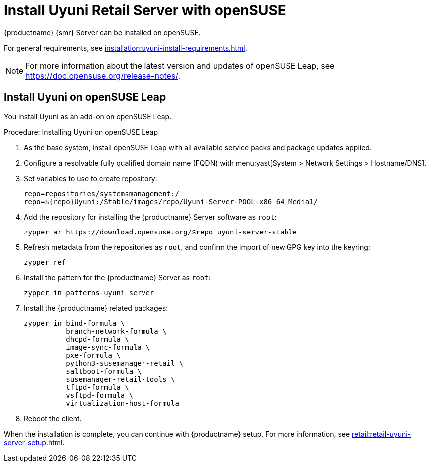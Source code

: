 [[retail-install-uyuni]]
= Install Uyuni Retail Server with openSUSE

{productname} {smr} Server can be installed on openSUSE.

For general requirements, see xref:installation:uyuni-install-requirements.adoc[].

[NOTE]
====
For more information about the latest version and updates of openSUSE Leap, see https://doc.opensuse.org/release-notes/.
====



== Install Uyuni on openSUSE Leap

You install Uyuni as an add-on on openSUSE Leap.



.Procedure: Installing Uyuni on openSUSE Leap

. As the base system, install openSUSE Leap with all available service packs and package updates applied.
. Configure a resolvable fully qualified domain name (FQDN) with menu:yast[System > Network Settings > Hostname/DNS].
. Set variables to use to create repository:
+
----
repo=repositories/systemsmanagement:/
repo=${repo}Uyuni:/Stable/images/repo/Uyuni-Server-POOL-x86_64-Media1/
----
. Add the repository for installing the {productname} Server software as [systemitem]``root``:
+
----
zypper ar https://download.opensuse.org/$repo uyuni-server-stable
----
. Refresh metadata from the repositories as [systemitem]``root``, and confirm the import of new GPG key into the keyring:
+
----
zypper ref
----
. Install the pattern for the {productname} Server as [systemitem]``root``:
+
----
zypper in patterns-uyuni_server
----
. Install the {productname} related packages:
+
----
zypper in bind-formula \
	  branch-network-formula \
	  dhcpd-formula \
	  image-sync-formula \
	  pxe-formula \
	  python3-susemanager-retail \
	  saltboot-formula \
	  susemanager-retail-tools \
	  tftpd-formula \
	  vsftpd-formula \
	  virtualization-host-formula
----
. Reboot the client.

// yast2 susemanager_setup

When the installation is complete, you can continue with {productname} setup.
For more information, see xref:retail:retail-uyuni-server-setup.adoc[].
